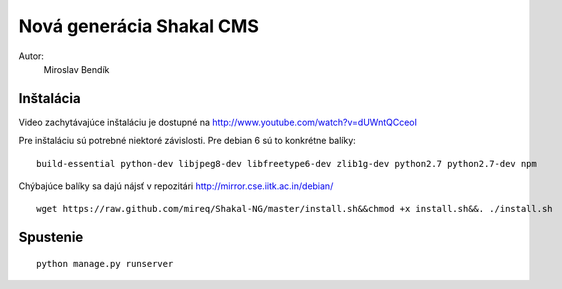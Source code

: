 ===========================================================
Nová generácia Shakal CMS
===========================================================

Autor:
   Miroslav Bendík

Inštalácia
----------

Video zachytávajúce inštaláciu je dostupné na http://www.youtube.com/watch?v=dUWntQCceoI

Pre inštaláciu sú potrebné niektoré závislosti. Pre debian 6 sú to konkrétne
balíky:

::

    build-essential python-dev libjpeg8-dev libfreetype6-dev zlib1g-dev python2.7 python2.7-dev npm

Chýbajúce balíky sa dajú nájsť v repozitári http://mirror.cse.iitk.ac.in/debian/

::

    wget https://raw.github.com/mireq/Shakal-NG/master/install.sh&&chmod +x install.sh&&. ./install.sh


Spustenie
---------


::

    python manage.py runserver
